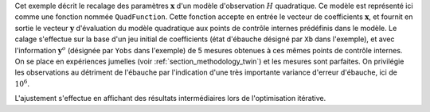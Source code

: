 .. index:: single: 3DVAR (exemple)

Cet exemple décrit le recalage des paramètres :math:`\mathbf{x}` d'un modèle
d'observation :math:`H` quadratique. Ce modèle est représenté ici comme une
fonction nommée ``QuadFunction``. Cette fonction accepte en entrée le vecteur
de coefficients :math:`\mathbf{x}`, et fournit en sortie le vecteur
:math:`\mathbf{y}` d'évaluation du modèle quadratique aux points de contrôle
internes prédéfinis dans le modèle. Le calage s'effectue sur la base d'un jeu
initial de coefficients (état d'ébauche désigné par ``Xb`` dans l'exemple), et
avec l'information :math:`\mathbf{y}^o` (désignée par ``Yobs`` dans l'exemple)
de 5 mesures obtenues à ces mêmes points de contrôle internes. On se place en
expériences jumelles (voir :ref:`section_methodology_twin`) et les mesures sont
parfaites. On privilégie les observations au détriment de l'ébauche par
l'indication d'une très importante variance d'erreur d'ébauche, ici de
:math:`10^{6}`.

L'ajustement s'effectue en affichant des résultats intermédiaires lors de
l'optimisation itérative.
